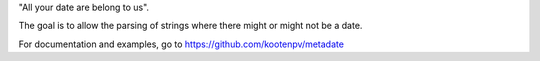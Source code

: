 "All your date are belong to us".

The goal is to allow the parsing of strings where there might or might not be a date.

For documentation and examples, go to https://github.com/kootenpv/metadate
